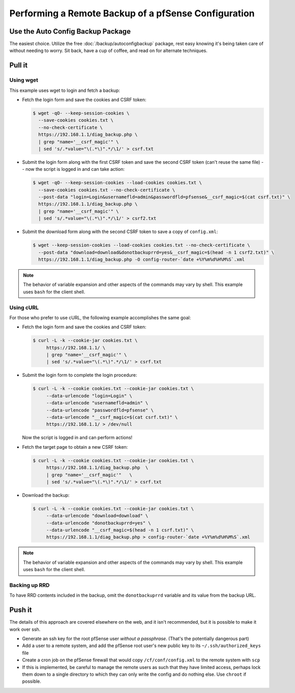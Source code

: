 Performing a Remote Backup of a pfSense Configuration
=====================================================

Use the Auto Config Backup Package
----------------------------------

The easiest choice. Utilize the free :doc:`/backup/autoconfigbackup` package,
rest easy knowing it's being taken care of without needing to worry. Sit back,
have a cup of coffee, and read on for alternate techniques.

Pull it
-------

Using wget
^^^^^^^^^^

This example uses wget to login and fetch a backup:

* Fetch the login form and save the cookies and CSRF token:

  .. code-block:: bash

    $ wget -qO- --keep-session-cookies \
      --save-cookies cookies.txt \
      --no-check-certificate \
      https://192.168.1.1/diag_backup.php \
      | grep "name='__csrf_magic'" \
      | sed 's/.*value="\(.*\)".*/\1/' > csrf.txt

* Submit the login form along with the first CSRF token and save the second CSRF
  token (can't reuse the same file) -- now the script is logged in and can take
  action:

  .. code-block:: bash

    $ wget -qO- --keep-session-cookies --load-cookies cookies.txt \
      --save-cookies cookies.txt --no-check-certificate \
      --post-data "login=Login&usernamefld=admin&passwordfld=pfsense&__csrf_magic=$(cat csrf.txt)" \
      https://192.168.1.1/diag_backup.php \
      | grep "name='__csrf_magic'" \
      | sed 's/.*value="\(.*\)".*/\1/' > csrf2.txt

* Submit the download form along with the second CSRF token to save a copy of
  ``config.xml``:

  .. code-block:: bash

    $ wget --keep-session-cookies --load-cookies cookies.txt --no-check-certificate \
      --post-data "download=download&donotbackuprrd=yes&__csrf_magic=$(head -n 1 csrf2.txt)" \
      https://192.168.1.1/diag_backup.php -O config-router-`date +%Y%m%d%H%M%S`.xml

.. note:: The behavior of variable expansion and other aspects of the commands
   may vary by shell. This example uses ``bash`` for the client shell.

Using cURL
^^^^^^^^^^

For those who prefer to use cURL, the following example accomplishes the same
goal:

* Fetch the login form and save the cookies and CSRF token:

  .. code-block:: bash

    $ curl -L -k --cookie-jar cookies.txt \
         https://192.168.1.1/ \
         | grep "name='__csrf_magic'" \
         | sed 's/.*value="\(.*\)".*/\1/' > csrf.txt

* Submit the login form to complete the login procedure:

  .. code-block:: bash

    $ curl -L -k --cookie cookies.txt --cookie-jar cookies.txt \
         --data-urlencode "login=Login" \
         --data-urlencode "usernamefld=admin" \
         --data-urlencode "passwordfld=pfsense" \
         --data-urlencode "__csrf_magic=$(cat csrf.txt)" \
         https://192.168.1.1/ > /dev/null

  Now the script is logged in and can perform actions!

* Fetch the target page to obtain a new CSRF token:

  .. code-block:: bash

    $ curl -L -k --cookie cookies.txt --cookie-jar cookies.txt \
         https://192.168.1.1/diag_backup.php  \
         | grep "name='__csrf_magic'"   \
         | sed 's/.*value="\(.*\)".*/\1/' > csrf.txt

* Download the backup:

  .. code-block:: bash

    $ curl -L -k --cookie cookies.txt --cookie-jar cookies.txt \
         --data-urlencode "download=download" \
         --data-urlencode "donotbackuprrd=yes" \
         --data-urlencode "__csrf_magic=$(head -n 1 csrf.txt)" \
         https://192.168.1.1/diag_backup.php > config-router-`date +%Y%m%d%H%M%S`.xml

.. note:: The behavior of variable expansion and other aspects of the commands
   may vary by shell. This example uses ``bash`` for the client shell.

Backing up RRD
^^^^^^^^^^^^^^

To have RRD contents included in the backup, omit the ``donotbackuprrd``
variable and its value from the backup URL.

Push it
-------

The details of this approach are covered elsewhere on the web, and it isn't
recommended, but it is possible to make it work over ssh.

* Generate an ssh key for the root pfSense user *without a passphrase*.
  (That's the potentially dangerous part)
* Add a user to a remote system, and add the pfSense root user's new public key
  to its ``~/.ssh/authorized_keys`` file
* Create a cron job on the pfSense firewall that would copy
  ``/cf/conf/config.xml`` to the remote system with ``scp``
* If this is implemented, be careful to manage the remote users as such that
  they have limited access, perhaps lock them down to a single directory to
  which they can only write the config and do nothing else. Use ``chroot`` if
  possible.
